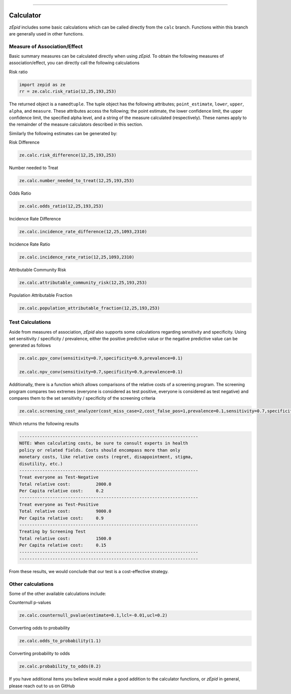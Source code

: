 .. image:: images/zepid_logo_small.png

-------------------------------------

Calculator
=====================================

*zEpid* includes some basic calculations which can be called directly from the ``calc`` branch. Functions within this
branch are generally used in other functions.

Measure of Association/Effect
'''''''''''''''''''''''''''''''''

Basic summary measures can be calculated directly when using *zEpid*. To obtain the following measures of
association/effect, you can  directly call the following calculations

Risk ratio

.. code:: python

   import zepid as ze
   rr = ze.calc.risk_ratio(12,25,193,253)

The returned object is a ``namedtuple``. The tuple object has the following attributes; ``point_estimate``, ``lower``,
``upper``, ``alpha``, and ``measure``. These attributes access the following; the point estimate, the lower confidence
limit, the upper confidence limit, the specified alpha level, and a string of the measure calculated (respectively).
These names apply to the remainder of the measure calculators described in this section.

Similarly the following estimates can be generated by:

Risk Difference

.. code:: python

   ze.calc.risk_difference(12,25,193,253)

Number needed to Treat

.. code:: python

   ze.calc.number_needed_to_treat(12,25,193,253)

Odds Ratio

.. code:: python

   ze.calc.odds_ratio(12,25,193,253)

Incidence Rate Difference

.. code:: python

   ze.calc.incidence_rate_difference(12,25,1093,2310)

Incidence Rate Ratio

.. code:: python

   ze.calc.incidence_rate_ratio(12,25,1093,2310)

Attributable Community Risk

.. code:: python

   ze.calc.attributable_community_risk(12,25,193,253)

Population Attributable Fraction

.. code:: python

   ze.calc.population_attributable_fraction(12,25,193,253)


Test Calculations
'''''''''''''''''''''''''''''''''

Aside from measures of association, *zEpid* also supports some calculations regarding sensitivity and specificity.
Using set sensitivity / specificity / prevalence, either the positive predictive value or the negative predictive value
can be generated as follows

.. code:: python

   ze.calc.ppv_conv(sensitivity=0.7,specificity=0.9,prevalence=0.1)

   ze.calc.npv_conv(sensitivity=0.7,specificity=0.9,prevalence=0.1)


Additionally, there is a function which allows comparisons of the relative costs of a screening program. The screening
program compares two extremes (everyone is considered as test positive, everyone is considered as test negative) and
compares them to the set sensitivity / specificity of the screening criteria

.. code:: python

   ze.calc.screening_cost_analyzer(cost_miss_case=2,cost_false_pos=1,prevalence=0.1,sensitivity=0.7,specificity=0.9)


Which returns the following results

.. code::

   ----------------------------------------------------------------------
   NOTE: When calculating costs, be sure to consult experts in health
   policy or related fields. Costs should encompass more than only 
   monetary costs, like relative costs (regret, disappointment, stigma, 
   disutility, etc.)
   ----------------------------------------------------------------------
   Treat everyone as Test-Negative
   Total relative cost:		 2000.0
   Per Capita relative cost:	 0.2
   ----------------------------------------------------------------------
   Treat everyone as Test-Positive
   Total relative cost:		 9000.0
   Per Capita relative cost:	 0.9
   ----------------------------------------------------------------------
   Treating by Screening Test
   Total relative cost:		 1500.0
   Per Capita relative cost:	 0.15
   ----------------------------------------------------------------------
   ----------------------------------------------------------------------

From these results, we would conclude that our test is a cost-effective strategy.


Other calculations
'''''''''''''''''''''''''''''''''

Some of the other available calculations include:

Counternull p-values

.. code:: python

   ze.calc.counternull_pvalue(estimate=0.1,lcl=-0.01,ucl=0.2)

Converting odds to probability

.. code:: python

   ze.calc.odds_to_probability(1.1)


Converting probability to odds

.. code:: python

   ze.calc.probability_to_odds(0.2)

If you have additional items you believe would make a good addition to the calculator functions, or *zEpid* in general,
please reach out to us on GitHub